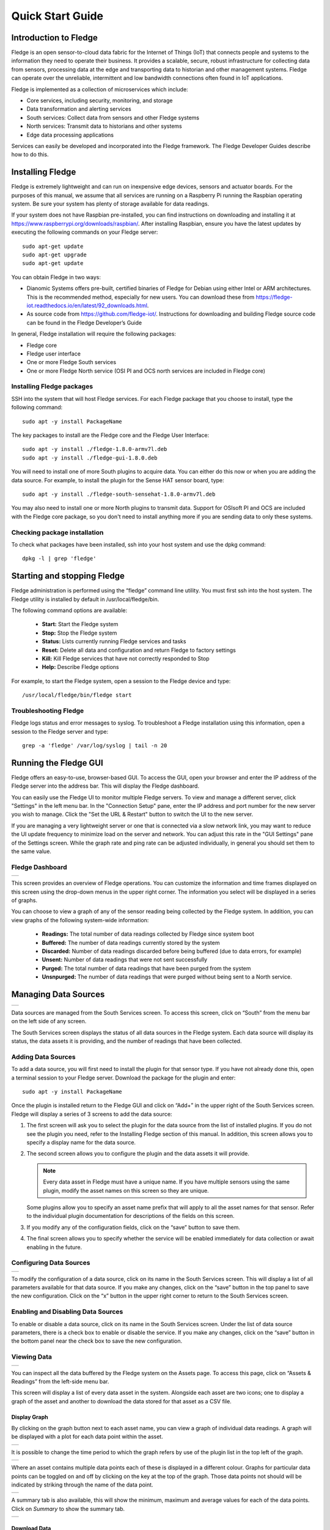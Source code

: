 .. Images
.. |dashboard| image:: images/dashboard.JPG
.. |south_services| image:: images/south_services.JPG
.. |south_service_config| image:: images/south_service_config.JPG
.. |north_services| image:: images/north_services.JPG
.. |pi_plugin_config| image:: images/pi_plugin_config.JPG
.. |settings| image:: images/settings.JPG
.. |backup| image:: images/backup.JPG
.. |support| image:: images/support.JPG
.. |viewing_data| image:: images/viewing_data.JPG
.. |PI_connect| image:: images/PI_connect.jpg
.. |PI_connectors| image:: images/PI_connectors.jpg
.. |PI_token| image:: images/PI_token.jpg
.. |omf_plugin_pi_web_config| image:: images/omf-plugin-pi-web.jpg
.. |omf_plugin_connector_relay_config| image:: images/omf-plugin-connector-relay.jpg
.. |omf_plugin_eds_config| image:: images/omf-plugin-eds.jpg
.. |omf_plugin_ocs_config| image:: images/omf-plugin-ocs.jpg
.. |view_graph| image:: images/view_graph.jpg
.. |view_hide| image:: images/view_hide.jpg
.. |view_summary| image:: images/view_summary.jpg
.. |view_times| image:: images/view_times.jpg
.. |view_spreadsheet| image:: images/view_spreadsheet.jpg


*****************
Quick Start Guide
*****************

Introduction to Fledge
=======================

Fledge is an open sensor-to-cloud data fabric for the Internet of Things (IoT) that connects people and systems to the information they need to operate their business.  It provides a scalable, secure, robust infrastructure for collecting data from sensors, processing data at the edge and transporting data to historian and other management systems. Fledge can operate over the unreliable, intermittent and low bandwidth connections often found in IoT applications.

Fledge is implemented as a collection of microservices which include:

- Core services, including security, monitoring, and storage
- Data transformation and alerting services
- South services: Collect data from sensors and other Fledge systems
- North services: Transmit data to historians and other systems
- Edge data processing applications

Services can easily be developed and incorporated into the Fledge framework. The Fledge Developer Guides describe how to do this.

Installing Fledge
==================

Fledge is extremely lightweight and can run on inexpensive edge devices, sensors and actuator boards.  For the purposes of this manual, we assume that all services are running on a Raspberry Pi running the Raspbian operating system. Be sure your system has plenty of storage available for data readings.

If your system does not have Raspbian pre-installed, you can find instructions on downloading and installing it at https://www.raspberrypi.org/downloads/raspbian/.  After installing Raspbian, ensure you have the latest updates by executing the following commands on your Fledge server::

  sudo apt-get update
  sudo apt-get upgrade
  sudo apt-get update

You can obtain Fledge in two ways:

- Dianomic Systems offers pre-built, certified binaries of Fledge for Debian using either Intel or ARM architectures. This is the recommended method, especially for new users. You can download these from https://fledge-iot.readthedocs.io/en/latest/92_downloads.html.
- As source code from https://github.com/fledge-iot/.  Instructions for downloading and building Fledge source code can be found in the Fledge Developer’s Guide

In general, Fledge installation will require the following packages:

- Fledge core
- Fledge user interface
- One or more Fledge South services
- One or more Fledge North service (OSI PI and OCS north services are included in Fledge core)

Installing Fledge packages
###########################

SSH into the system that will host Fledge services. For each Fledge package that you choose to install, type the following command::

  sudo apt -y install PackageName

The key packages to install are the Fledge core and the Fledge User Interface::

  sudo apt -y install ./fledge-1.8.0-armv7l.deb
  sudo apt -y install ./fledge-gui-1.8.0.deb

You will need to install one of more South plugins to acquire data.  You can either do this now or when you are adding the data source. For example, to install the plugin for the Sense HAT sensor board, type::

  sudo apt -y install ./fledge-south-sensehat-1.8.0-armv7l.deb

You may also need to install one or more North plugins to transmit data.  Support for OSIsoft PI and OCS are included with the Fledge core package, so you don't need to install anything more if you are sending data to only these systems.

Checking package installation
#############################

To check what packages have been installed, ssh into your host system and use the dpkg command::

  dpkg -l | grep 'fledge'

Starting and stopping Fledge
=============================

Fledge administration is performed using the “fledge” command line utility.  You must first ssh into the host system.  The Fledge utility is installed by default in /usr/local/fledge/bin.

The following command options are available:

  - **Start:** Start the Fledge system
  - **Stop:** Stop the Fledge system
  - **Status:** Lists currently running Fledge services and tasks
  - **Reset:** Delete all data and configuration and return Fledge to factory settings
  - **Kill:** Kill Fledge services that have not correctly responded to Stop
  - **Help:** Describe Fledge options

For example, to start the Fledge system, open a session to the Fledge device and type::

/usr/local/fledge/bin/fledge start

Troubleshooting Fledge
#######################

Fledge logs status and error messages to syslog.  To troubleshoot a Fledge installation using this information, open a session to the Fledge server and type::

  grep -a 'fledge' /var/log/syslog | tail -n 20

Running the Fledge GUI
=======================

Fledge offers an easy-to-use, browser-based GUI.  To access the GUI, open your browser and enter the IP address of the Fledge server into the address bar.  This will display the Fledge dashboard.

You can easily use the Fledge UI to monitor multiple Fledge servers.  To view and manage a different server, click "Settings" in the left menu bar. In the "Connection Setup" pane, enter the IP address and port number for the new server you wish to manage.  Click the "Set the URL & Restart" button to switch the UI to the new server.

If you are managing a very lightweight server or one that is connected via a slow network link, you may want to reduce the UI update frequency to minimize load on the server and network.  You can adjust this rate in the "GUI Settings" pane of the Settings screen.  While the graph rate and ping rate can be adjusted individually, in general you should set them to the same value.

Fledge Dashboard
#################
+-------------+
| |dashboard| |
+-------------+

This screen provides an overview of Fledge operations.  You can customize the information and time frames displayed on this screen using the drop-down menus in the upper right corner.  The information you select will be displayed in a series of graphs.

You can choose to view a graph of any of the sensor reading being collected by the Fledge system.  In addition, you can view graphs of the following system-wide information:

  - **Readings:** The total number of data readings collected by Fledge since system boot
  - **Buffered:** The number of data readings currently stored by the system
  - **Discarded:** Number of data readings discarded before being buffered (due to data errors, for example)
  - **Unsent:** Number of data readings that were not sent successfully
  - **Purged:** The total number of data readings that have been purged from the system
  - **Unsnpurged:** The number of data readings that were purged without being sent to a North service.

Managing Data Sources
=====================
+------------------+
| |south_services| |
+------------------+

Data sources are managed from the South Services screen.  To access this screen, click on “South” from the menu bar on the left side of any screen.

The South Services screen displays the status of all data sources in the Fledge system.  Each data source will display its status, the data assets it is providing, and the number of readings that have been collected.

Adding Data Sources
###################

To add a data source, you will first need to install the plugin for that sensor type.  If you have not already done this, open a terminal session to your Fledge server.  Download the package for the plugin and enter::

  sudo apt -y install PackageName

Once the plugin is installed return to the Fledge GUI and click on “Add+” in the upper right of the South Services screen.  Fledge will display a series of 3 screens to add the data source:

1. The first screen will ask you to select the plugin for the data source from the list of installed plugins.  If you do not see the plugin you need, refer to the Installing Fledge section of this manual.  In addition, this screen allows you to specify a display name for the data source.

2. The second screen allows you to configure the plugin and the data assets it will provide. 

   .. note::

      Every data asset in Fledge must have a unique name.  If you have multiple sensors using the same plugin, modify the asset names on this screen so they are unique. 
      
   Some plugins allow you to specify an asset name prefix that will apply to all the asset names for that sensor. Refer to the individual plugin documentation for descriptions of the fields on this screen.

3. If you modify any of the configuration fields, click on the “save” button to save them.

4. The final screen allows you to specify whether the service will be enabled immediately for data collection or await enabling in the future.

Configuring Data Sources
########################
+------------------------+
| |south_service_config| |
+------------------------+

To modify the configuration of a data source, click on its name in the South Services screen. This will display a list of all parameters available for that data source.  If you make any changes, click on the “save” button in the top panel to save the new configuration.  Click on the “x” button in the upper right corner to return to the South Services screen.

Enabling and Disabling Data Sources
###################################

To enable or disable a data source, click on its name in the South Services screen. Under the list of data source parameters, there is a check box to enable or disable the service.  If you make any changes, click on the “save” button in the bottom panel near the check box to save the new configuration.

Viewing Data
############
+----------------+
| |viewing_data| |
+----------------+

You can inspect all the data buffered by the Fledge system on the Assets page.  To access this page, click on “Assets & Readings” from the left-side menu bar.

This screen will display a list of every data asset in the system.  Alongside each asset are two icons; one to display a graph of the asset and another to download the data stored for that asset as a CSV file.

Display Graph
-------------

.. image:: images/graph_icon.jpg
   :align: left

By clicking on the graph button next to each asset name, you can view a graph of individual data readings. A graph will be displayed with a plot for each data point within the asset.

+--------------+
| |view_graph| |
+--------------+

It is possible to change the time period to which the graph refers by use of the plugin list in the top left of the graph.

+--------------+
| |view_times| |
+--------------+

Where an asset contains multiple data points each of these is displayed in a different colour. Graphs for particular data points can be toggled on and off by clicking on the key at the top of the graph. Those data points not should will be indicated by striking through the name of the data point.

+-------------+
| |view_hide| |
+-------------+

A summary tab is also available, this will show the minimum, maximum and average values for each of the data points. Click on *Summary* to show the summary tab.

+----------------+
| |view_summary| |
+----------------+

Download Data
-------------

.. image:: images/download_icon.jpg
   :align: left

By clicking on the download icon adjacent to each asset you can download the stored data for the asset. The format of the file is download is a CSV file that is designed to be loaded int a spreadsheet such as Excel, Numbers or OpenOffice Calc.

The file contains a header row with the names of the data points within the asset, the first column is always the timestamp when the reading was taken, the header for this being *timestamp*. The data is sorted in chronological order with the newest data first.

+--------------------+
| |view_spreadsheet| |
+--------------------+


Sending Data to Other Systems
=============================
+------------------+
| |north_services| |
+------------------+

Data destinations are managed from the North Services screen.  To access this screen, click on “North” from the menu bar on the left side of any screen.

The North Services screen displays the status of all data sending processes in the Fledge system.  Each data destination will display its status and the number of readings that have been collected.

Adding Data Destinations
########################

To add a data destination, click on “Create North Instance+” in the upper right of the North Services screen.  Fledge will display a series of 3 screens to add the data destination:

1. The first screen will ask you to select the plugin for the data destination from the list of installed plugins.  If you do not see the plugin you need, refer to the Installing Fledge section of this manual.  In addition, this screen allows you to specify a display name for the data destination. In addition, you can specify how frequently data will be forwarded to the destination in days, hours, minutes and seconds.  Enter the number of days in the interval in the left box and the number of hours, minutes and seconds in format HH:MM:SS in the right box.
2. The second screen allows you to configure the plugin and the data assets it will send.  See the section below for specifics of configuring a PI, EDS or OCS destination.
3. The final screen loads the plugin.  You can specify whether it will be enabled immediately for data sending or to await enabling in the future.

Configuring Data Destinations
#############################

To modify the configuration of a data destination, click on its name in the North Services screen. This will display a list of all parameters available for that data source.  If you make any changes, click on the “save” button in the top panel to save the new configuration.  Click on the “x” button in the upper right corner to return to the North Services screen.

Enabling and Disabling Data Destinations
########################################

To enable or disable a data source, click on its name in the North Services screen. Under the list of data source parameters, there is a check box to enable or disable the service.  If you make any changes, click on the “save” button in the bottom panel near the check box to save the new configuration.

Using the OMF plugin
####################

OSISoft data historians are one of the most common destinations for Fledge data.  Fledge supports the full range of OSISoft historians; the PI System, Edge Data Store (EDS) and OSISoft Cloud Services (OCS). To send data to a PI server you may use either the older PI Connector Relay or the newer PI Web API OMF endpoint. It is recommended that new users use the PI Web API OMF endpoint rather then the Connector Relay which is no longer supported.

PI Connector Relay
------------------

To use the Connector Relay, open and sign into the PI Relay Data Connection Manager.

+-----------------+
| |PI_connectors| |
+-----------------+

To add a new connector for the Fledge system, click on the drop down menu to the right of "Connectors" and select "Add an OMF application".  Add and save the requested configuration information.

+--------------+
| |PI_connect| |
+--------------+

Connect the new application to the OMF Connector Relay by selecting the new Fledge application, clicking the check box for the OMF Connector Relay and then clicking "Save Configuration".

+------------+
| |PI_token| |
+------------+

Finally, select the new Fledge application. Click "More" at the bottom of the Configuration panel. Make note of the Producer Token and Relay Ingress URL.

Now go to the Fledge user interface, create a new North instance and select the “OMF” plugin on the first screen.
The second screen will request the following information:

+-------------------------------------+
| |omf_plugin_connector_relay_config| |
+-------------------------------------+

- Basic Information
   - **Endpoint:** Select what you wish to connect to, in this case the Connector Relay.
   - **Server hostname:** The hostname or address of the Connector Relay.
   - **Server port:** The port the Connector Relay is listening on. Leave as 0 if you are using the default port.
   - **Producer Token:** The Producer Token provided by PI
   - **Data Source:** Defines which data is sent to the PI Server. The readings or Fledge's internal statistics.
   - **Static Data:** Data to include in every reading sent to PI.  For example, you can use this to specify the location of the devices being monitored by the Fledge server.
- Connection management (These should only be changed with guidance from support)
   - **Sleep Time Retry:** Number of seconds to wait before retrying the HTTP connection (Fledge doubles this time after each failed attempt).
   - **Maximum Retry:** Maximum number of times to retry connecting to the PI server.
   - **HTTP Timeout:** Number of seconds to wait before Fledge will time out an HTTP connection attempt.
- Other (Rarely changed)
   - **Integer Format:** Used to match Fledge data types to the data type configured in PI. This defaults to int64 but may be set to any OMF data type compatible with integer data, e.g. int32.
   - **Number Format:** Used to match Fledge data types to the data type configured in PI. The defaults is float64 but may be set to any OMF datatype that supports floating point values.
   - **Compression:** Compress the readings data before sending it to the PI System.

PI Web API OMF Endpoint
-----------------------

To use the PI Web API OMF endpoint first  ensure the OMF option was included in your PI Server when it was installed.  

Now go to the Fledge user interface, create a new North instance and select the “OMF” plugin on the first screen.
The second screen will request the following information:

+----------------------------+
| |omf_plugin_pi_web_config| |
+----------------------------+

Select PI Web API from the Endpoint options.

- Basic Information
   - **Endpoint:** Select what you wish to connect to, in this case PI Web API.
   - **Server hostname:** The hostname or address of the PI Server.
   - **Server port:** The port the PI Web API OMF endpoint is listening on. Leave as 0 if you are using the default port.
   - **Data Source:** Defines which data is sent to the PI Server. The readings or Fledge's internal statistics.
   - **Static Data:** Data to include in every reading sent to PI.  For example, you can use this to specify the location of the devices being monitored by the Fledge server.
- Asset Framework
   - **Asset Framework Hierarchies Tree:** The location in the Asset Framework into which the data will be inserted. All data will be inserted at this point in the Asset Framework unless a later rule overrides this.
   - **Asset Framework Hierarchies Rules:** A set of rules that allow specific readings to be placed elsewhere in the Asset Framework. These rules can be based on the name of the asset itself or some metadata associated with the asset.
- PI Web API authentication
   - **PI Web API Authentication Method:** The authentication method to be used, anonymous equates to no authentication, basic authentication requires a user name and password and Kerberos allows integration with your single sign on environment.
   - **PI Web API User Id:**  The user name to authenticate with the PI Web API.
   - **PI Web API Password:** The password of the user we are using to authenticate.
   - **PI Web API Kerberos keytab file:** The Kerberos keytab file used to authenticate.
- Connection management (These should only be changed with guidance from support)
   - **Sleep Time Retry:** Number of seconds to wait before retrying the HTTP connection (Fledge doubles this time after each failed attempt).
   - **Maximum Retry:** Maximum number of times to retry connecting to the PI server.
   - **HTTP Timeout:** Number of seconds to wait before Fledge will time out an HTTP connection attempt.
- Other (Rarely changed)
   - **Integer Format:** Used to match Fledge data types to the data type configured in PI. This defaults to int64 but may be set to any OMF data type compatible with integer data, e.g. int32.
   - **Number Format:** Used to match Fledge data types to the data type configured in PI. The defaults is float64 but may be set to any OMF datatype that supports floating point values.
   - **Compression:** Compress the readings data before sending it to the PI System.

EDS OMF Endpoint
----------------

To use the OSISoft Edge Data Store first install Edge Data Store on the same machine as your Fledge instance. It is a limitation of Edge Data Store that it must reside on the same host as any system that connects to it with OMF.

Now go to the Fledge user interface, create a new North instance and select the “OMF” plugin on the first screen.
The second screen will request the following information:

+-------------------------+
| |omf_plugin_eds_config| |
+-------------------------+

Select Edge Data Store from the Endpoint options.

- Basic Information
   - **Endpoint:** Select what you wish to connect to, in this case Edge Data Store.
   - **Server hostname:** The hostname or address of the PI Server. This must be the localhost for EDS.
   - **Server port:** The port the Edge Datastore is listening on. Leave as 0 if you are using the default port.
   - **Data Source:** Defines which data is sent to the PI Server. The readings or Fledge's internal statistics.
   - **Static Data:** Data to include in every reading sent to PI.  For example, you can use this to specify the location of the devices being monitored by the Fledge server.
- Connection management (These should only be changed with guidance from support)
   - **Sleep Time Retry:** Number of seconds to wait before retrying the HTTP connection (Fledge doubles this time after each failed attempt).
   - **Maximum Retry:** Maximum number of times to retry connecting to the PI server.
   - **HTTP Timeout:** Number of seconds to wait before Fledge will time out an HTTP connection attempt.
- Other (Rarely changed)
   - **Integer Format:** Used to match Fledge data types to the data type configured in PI. This defaults to int64 but may be set to any OMF data type compatible with integer data, e.g. int32.
   - **Number Format:** Used to match Fledge data types to the data type configured in PI. The defaults is float64 but may be set to any OMF datatype that supports floating point values.
   - **Compression:** Compress the readings data before sending it to the PI System.

OCS OMF Endpoint
----------------

Go to the Fledge user interface, create a new North instance and select the “OMF” plugin on the first screen.
The second screen will request the following information:

+-------------------------+
| |omf_plugin_ocs_config| |
+-------------------------+

Select OSIsoft Cloud Services from the Endpoint options.

- Basic Information
   - **Endpoint:** Select what you wish to connect to, in this case OSIsoft Cloud Services.
   - **Data Source:** Defines which data is sent to the PI Server. The readings or Fledge's internal statistics.
   - **Static Data:** Data to include in every reading sent to PI.  For example, you can use this to specify the location of the devices being monitored by the Fledge server.
- Authentication
   - **OCS Namespace:** Your namespace within the OSISoft Cloud Services.
   - **OCS Tenant ID:** Your OSISoft Cloud Services tenant ID for yor account.
   - **OCS Client ID:** Your OSISoft Cloud Services client ID for your account.
   - **OCS Client Secret:** Your OCS client secret.
- Connection management (These should only be changed with guidance from support)
   - **Sleep Time Retry:** Number of seconds to wait before retrying the HTTP connection (Fledge doubles this time after each failed attempt).
   - **Maximum Retry:** Maximum number of times to retry connecting to the PI server.
   - **HTTP Timeout:** Number of seconds to wait before Fledge will time out an HTTP connection attempt.
- Other (Rarely changed)
   - **Integer Format:** Used to match Fledge data types to the data type configured in PI. This defaults to int64 but may be set to any OMF data type compatible with integer data, e.g. int32.
   - **Number Format:** Used to match Fledge data types to the data type configured in PI. The defaults is float64 but may be set to any OMF datatype that supports floating point values.
   - **Compression:** Compress the readings data before sending it to the PI System.


Backing up and Restoring Fledge
=================================
+----------+
| |backup| |
+----------+

You can make a complete backup of all Fledge data and configuration.  To do this, click on "Backup & Restore" in the left menu bar. This screen will show a list of all backups on the system and the time they were created.
To make a new backup, click the "Backup" button in the upper right corner of the screen.  You will briefly see a "Running" indicator in the lower left of the screen.  After a period of time, the new backup will appear in the list.  You may need to click the refresh button in the upper left of the screen to refresh the list.
You can restore, delete or download any backup simply by clicking the appropriate button next to the backup in the list.

Troubleshooting and Support Information
=======================================
+-----------+
| |support| |
+-----------+

Fledge keep detailed logs of system events for both auditing and troubleshooting use.  To access them, click "Logs" in the left menu bar.  There are five logs in the system:

  - **Audit:** Tracks all configuration changes and data uploads performed on the Fledge system.
  - **Notifications:** If you are using the Fledge notification service this log will give details of notifications that have been triggered
  - **Packages:** This log will give you information about the installation and upgrade of Fledge packages for services and plugins.
  - **System:** All events and scheduled tasks and their status.
  - **Tasks:** The most recent scheduled tasks that have run and their status

If you have a service contract for your Fledge system, your support technician may ask you to send system data to facilitate troubleshooting an issue.  To do this, click on “Support” in the left menu and then “Request New” in the upper right of the screen.  This will create an archive of information.  Click download to retrieve this archive to your system so you can email it to the technician.

